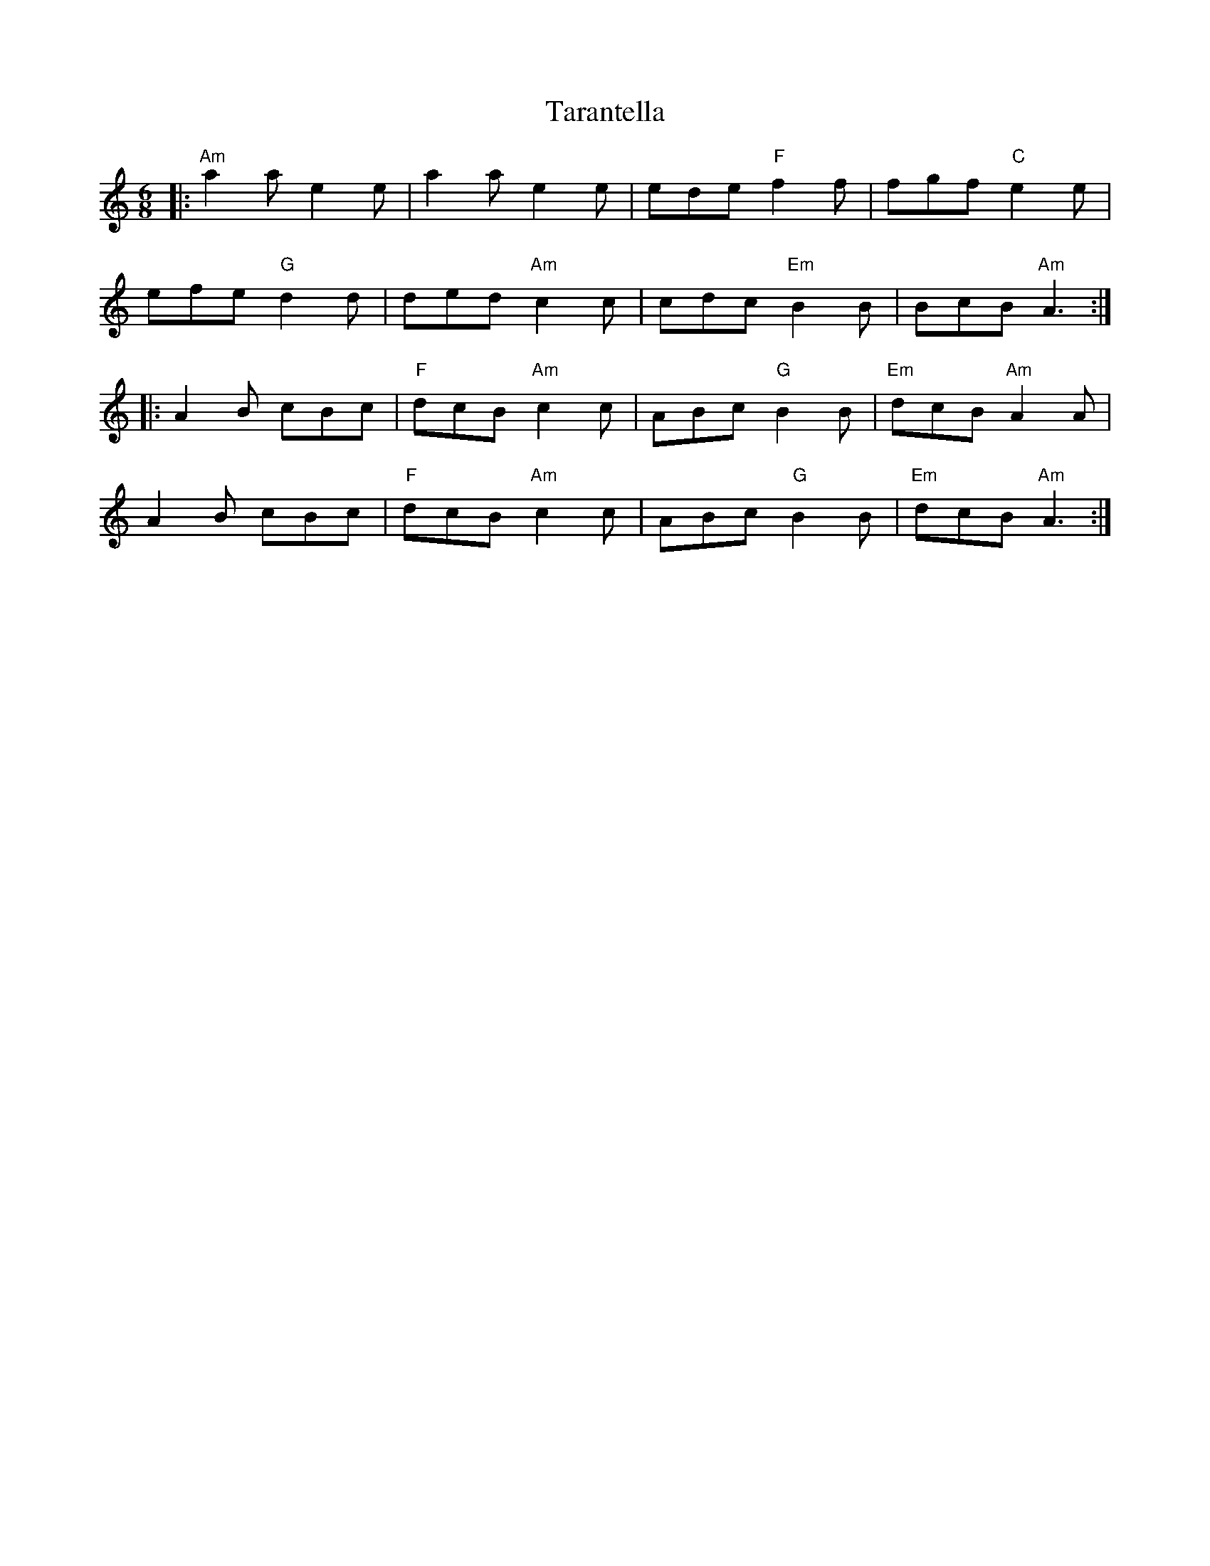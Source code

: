 X: 39435
T: Tarantella
R: jig
M: 6/8
K: Aminor
|:"Am" a2 a e2 e|a2 a e2 e|ede "F" f2 f|fgf "C" e2 e|
efe "G" d2 d|ded "Am" c2 c|cdc "Em" B2 B|BcB "Am" A3:|
|:A2 B cBc|"F" dcB "Am" c2 c|ABc "G" B2 B|"Em" dcB "Am" A2 A|
A2 B cBc|"F" dcB "Am" c2 c|ABc "G" B2 B|"Em" dcB "Am" A3:|

